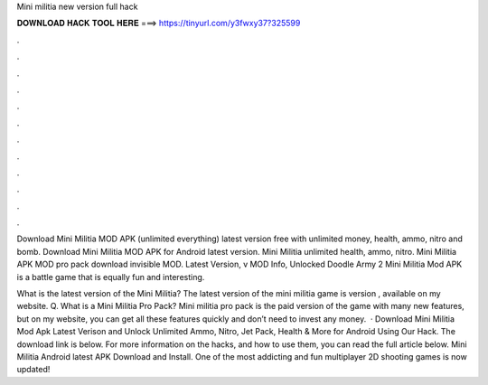 Mini militia new version full hack



𝐃𝐎𝐖𝐍𝐋𝐎𝐀𝐃 𝐇𝐀𝐂𝐊 𝐓𝐎𝐎𝐋 𝐇𝐄𝐑𝐄 ===> https://tinyurl.com/y3fwxy37?325599



.



.



.



.



.



.



.



.



.



.



.



.

Download Mini Militia MOD APK (unlimited everything) latest version free with unlimited money, health, ammo, nitro and bomb. Download Mini Militia MOD APK for Android latest version. Mini Militia unlimited health, ammo, nitro. Mini Militia APK MOD pro pack download invisible MOD. Latest Version, v MOD Info, Unlocked Doodle Army 2 Mini Militia Mod APK is a battle game that is equally fun and interesting.

What is the latest version of the Mini Militia? The latest version of the mini militia game is version , available on my website. Q. What is a Mini Militia Pro Pack? Mini militia pro pack is the paid version of the game with many new features, but on my website, you can get all these features quickly and don’t need to invest any money.  · Download Mini Militia Mod Apk Latest Verison and Unlock Unlimited Ammo, Nitro, Jet Pack, Health & More for Android Using Our Hack. The download link is below. For more information on the hacks, and how to use them, you can read the full article below. Mini Militia Android latest APK Download and Install. One of the most addicting and fun multiplayer 2D shooting games is now updated!
